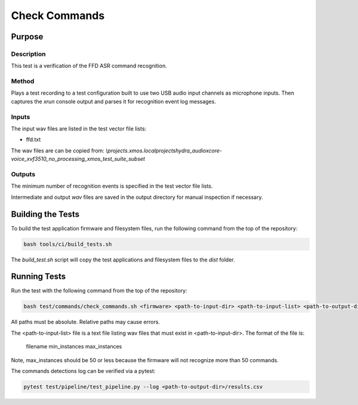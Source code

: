 
##############
Check Commands
##############

*******
Purpose
*******

Description
===========

This test is a verification of the FFD ASR command recognition.  

Method
======

Plays a test recording to a test configuration built to use two USB audio input channels as microphone inputs.  Then captures the `xrun` console output and parses it for recognition event log messages.  

Inputs
======

The input wav files are listed in the test vector file lists: 

- ffd.txt

The wav files are can be copied from: `\\projects.xmos.local\projects\hydra_audio\xcore-voice_xvf3510_no_processing_xmos_test_suite_subset`

Outputs
=======

The minimum number of recognition events is specified in the test vector file lists.

Intermediate and output `wav` files are saved in the output directory for manual inspection if necessary.

******************
Building the Tests
******************

To build the test application firmware and filesystem files, run the following command from the top of the repository: 

.. code-block:: console

    bash tools/ci/build_tests.sh

The `build_test.sh` script will copy the test applications and filesystem files to the `dist` folder.  

*************
Running Tests
*************

Run the test with the following command from the top of the repository:

.. code-block:: console

    bash test/commands/check_commands.sh <firmware> <path-to-input-dir> <path-to-input-list> <path-to-output-dir>

All paths must be absolute.  Relative paths may cause errors.  

The <path-to-input-list> file is a text file listing wav files that must exist in <path-to-input-dir>.  The format of the file is:

    filename    min_instances    max_instances 

Note, max_instances should be 50 or less because the firmware will not recognize more than 50 commands.

The commands detections log can be verified via a pytest:

.. code-block:: console

    pytest test/pipeline/test_pipeline.py --log <path-to-output-dir>/results.csv